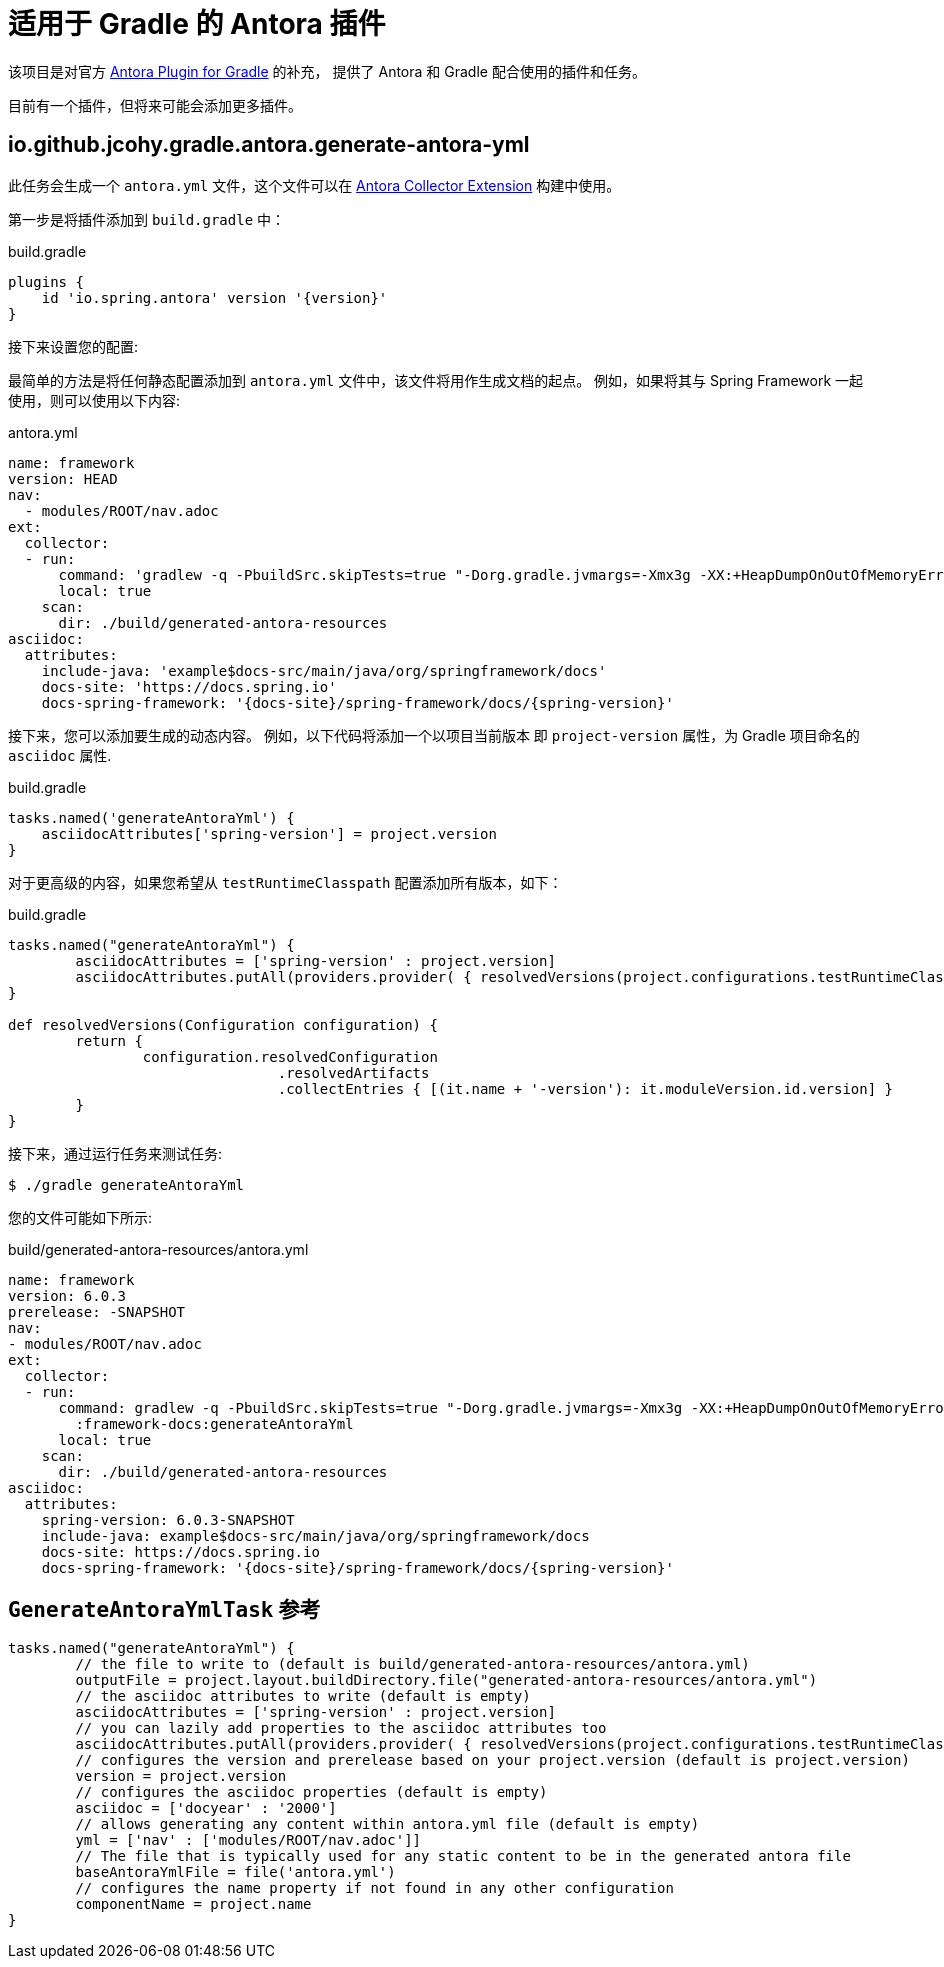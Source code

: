 = 适用于 Gradle 的 Antora 插件

该项目是对官方 https://gitlab.com/antora/gradle-antora-plugin[Antora Plugin for Gradle] 的补充，
提供了 Antora 和 Gradle 配合使用的插件和任务。

目前有一个插件，但将来可能会添加更多插件。

== io.github.jcohy.gradle.antora.generate-antora-yml

此任务会生成一个 `antora.yml` 文件，这个文件可以在 https://gitlab.com/antora/antora-collector-extension[Antora Collector Extension] 构建中使用。

第一步是将插件添加到 `build.gradle` 中：

.build.gradle
[,groovy,subs=attributes+]
----
plugins {
    id 'io.spring.antora' version '{version}'
}
----

接下来设置您的配置:

最简单的方法是将任何静态配置添加到 `antora.yml` 文件中，该文件将用作生成文档的起点。 例如，如果将其与 Spring Framework 一起使用，则可以使用以下内容:

.antora.yml
[,yaml]
----
name: framework
version: HEAD
nav:
  - modules/ROOT/nav.adoc
ext:
  collector:
  - run:
      command: 'gradlew -q -PbuildSrc.skipTests=true "-Dorg.gradle.jvmargs=-Xmx3g -XX:+HeapDumpOnOutOfMemoryError" :framework-docs:generateAntoraYml'
      local: true
    scan:
      dir: ./build/generated-antora-resources
asciidoc:
  attributes:
    include-java: 'example$docs-src/main/java/org/springframework/docs'
    docs-site: 'https://docs.spring.io'
    docs-spring-framework: '{docs-site}/spring-framework/docs/{spring-version}'
----

接下来，您可以添加要生成的动态内容。 例如，以下代码将添加一个以项目当前版本 即 `project-version` 属性，为 Gradle 项目命名的 `asciidoc` 属性.

.build.gradle
[,groovy]
----
tasks.named('generateAntoraYml') {
    asciidocAttributes['spring-version'] = project.version
}
----

对于更高级的内容，如果您希望从 `testRuntimeClasspath` 配置添加所有版本，如下：

.build.gradle
[,groovy]
----
tasks.named("generateAntoraYml") {
	asciidocAttributes = ['spring-version' : project.version]
	asciidocAttributes.putAll(providers.provider( { resolvedVersions(project.configurations.testRuntimeClasspath).call() }))
}

def resolvedVersions(Configuration configuration) {
	return {
		configuration.resolvedConfiguration
				.resolvedArtifacts
				.collectEntries { [(it.name + '-version'): it.moduleVersion.id.version] }
	}
}
----

接下来，通过运行任务来测试任务:

 $ ./gradle generateAntoraYml

您的文件可能如下所示:

.build/generated-antora-resources/antora.yml
[,yaml]
----
name: framework
version: 6.0.3
prerelease: -SNAPSHOT
nav:
- modules/ROOT/nav.adoc
ext:
  collector:
  - run:
      command: gradlew -q -PbuildSrc.skipTests=true "-Dorg.gradle.jvmargs=-Xmx3g -XX:+HeapDumpOnOutOfMemoryError"
        :framework-docs:generateAntoraYml
      local: true
    scan:
      dir: ./build/generated-antora-resources
asciidoc:
  attributes:
    spring-version: 6.0.3-SNAPSHOT
    include-java: example$docs-src/main/java/org/springframework/docs
    docs-site: https://docs.spring.io
    docs-spring-framework: '{docs-site}/spring-framework/docs/{spring-version}'
----

== `GenerateAntoraYmlTask` 参考

[,groovy]
----
tasks.named("generateAntoraYml") {
	// the file to write to (default is build/generated-antora-resources/antora.yml)
	outputFile = project.layout.buildDirectory.file("generated-antora-resources/antora.yml")
	// the asciidoc attributes to write (default is empty)
	asciidocAttributes = ['spring-version' : project.version]
	// you can lazily add properties to the asciidoc attributes too
	asciidocAttributes.putAll(providers.provider( { resolvedVersions(project.configurations.testRuntimeClasspath).call() }))
	// configures the version and prerelease based on your project.version (default is project.version)
	version = project.version
	// configures the asciidoc properties (default is empty)
	asciidoc = ['docyear' : '2000']
	// allows generating any content within antora.yml file (default is empty)
	yml = ['nav' : ['modules/ROOT/nav.adoc']]
	// The file that is typically used for any static content to be in the generated antora file
	baseAntoraYmlFile = file('antora.yml')
	// configures the name property if not found in any other configuration
	componentName = project.name
}
----